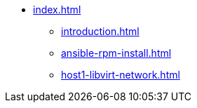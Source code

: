 * xref:index.adoc[]
** xref:introduction.adoc[]
** xref:ansible-rpm-install.adoc[]
** xref:host1-libvirt-network.adoc[]
